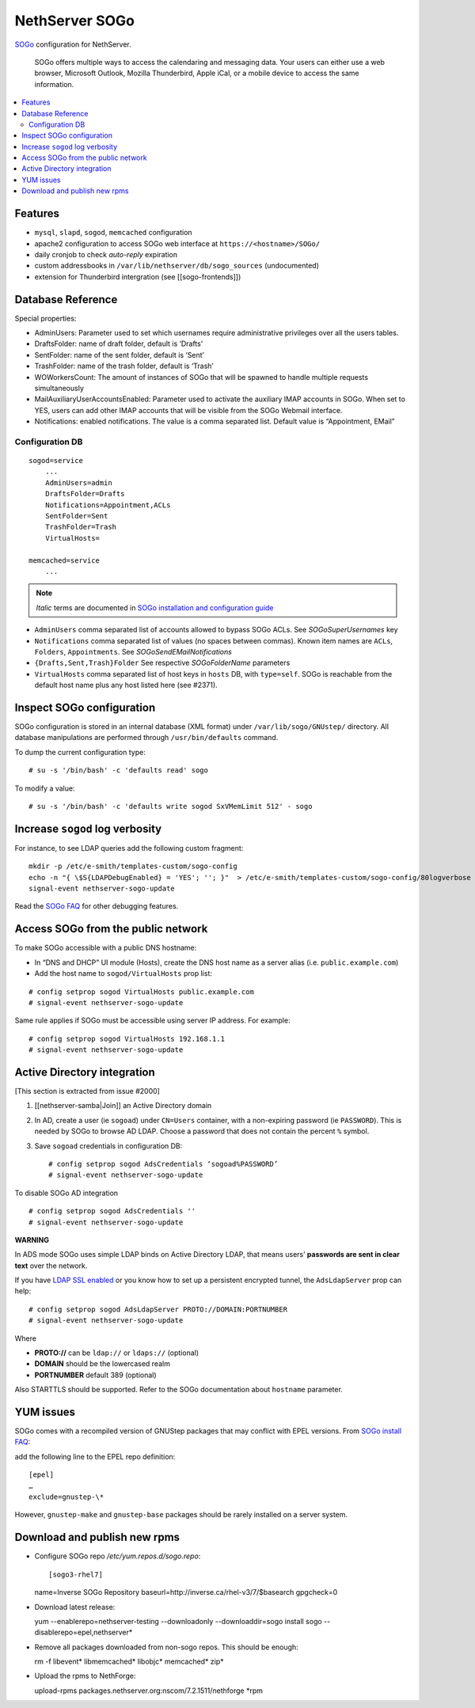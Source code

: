 NethServer SOGo
===============

`SOGo <http://www.sogo.nu/english/about/overview.html>`__ configuration
for NethServer.

    SOGo offers multiple ways to access the calendaring and messaging
    data. Your users can either use a web browser, Microsoft Outlook,
    Mozilla Thunderbird, Apple iCal, or a mobile device to access the
    same information.

.. contents:: :local:

Features
--------

-  ``mysql``, ``slapd``, ``sogod``, ``memcached`` configuration
-  apache2 configuration to access SOGo web interface at
   ``https://<hostname>/SOGo/``
-  daily cronjob to check *auto-reply* expiration
-  custom addressbooks in ``/var/lib/nethserver/db/sogo_sources``
   (undocumented)
-  extension for Thunderbird intergration (see [[sogo-frontends]])


Database Reference
------------------

Special properties:

* AdminUsers: Parameter used to set which usernames require
  administrative privileges over all the users tables.

* DraftsFolder: name of draft folder, default is ‘Drafts’

* SentFolder: name of the sent folder, default is ‘Sent’

* TrashFolder: name of the trash folder, default is ‘Trash’

* WOWorkersCount: The amount of instances of SOGo that will be spawned
  to handle multiple requests simultaneously

* MailAuxiliaryUserAccountsEnabled: Parameter used to activate the
  auxiliary IMAP accounts in SOGo. When set to YES, users can add
  other IMAP accounts that will be visible from the SOGo Webmail
  interface.
  
* Notifications: enabled notifications. The value is a comma separated
  list. Default value is “Appointment, EMail”

Configuration DB
~~~~~~~~~~~~~~~~

::

    sogod=service
        ...
        AdminUsers=admin
        DraftsFolder=Drafts
        Notifications=Appointment,ACLs
        SentFolder=Sent
        TrashFolder=Trash
        VirtualHosts=

    memcached=service
        ...

.. note:: *Italic* terms are documented in `SOGo installation and
	  configuration guide
	  <http://www.sogo.nu/english/support/documentation.html>`__

-  ``AdminUsers`` comma separated list of accounts allowed to bypass
   SOGo ACLs. See *SOGoSuperUsernames* key
-  ``Notifications`` comma separated list of values (no spaces between
   commas). Known item names are ``ACLs``, ``Folders``,
   ``Appointments``. See *SOGoSendEMailNotifications*
-  ``{Drafts,Sent,Trash}Folder`` See respective *SOGoFolderName*
   parameters
-  ``VirtualHosts`` comma separated list of host keys in ``hosts`` DB,
   with ``type=self``. SOGo is reachable from the default host name plus
   any host listed here (see #2371).

Inspect SOGo configuration
--------------------------

SOGo configuration is stored in an internal database (XML format) under
``/var/lib/sogo/GNUstep/`` directory. All database manipulations are
performed through ``/usr/bin/defaults`` command.

To dump the current configuration type:

::

      # su -s '/bin/bash' -c 'defaults read' sogo

To modify a value:

::

      # su -s '/bin/bash' -c 'defaults write sogod SxVMemLimit 512' - sogo

Increase ``sogod`` log verbosity
--------------------------------

For instance, to see LDAP queries add the following custom fragment:

::

    mkdir -p /etc/e-smith/templates-custom/sogo-config
    echo -n "{ \$S{LDAPDebugEnabled} = 'YES'; ''; }"  > /etc/e-smith/templates-custom/sogo-config/80logverbose
    signal-event nethserver-sogo-update

Read the `SOGo
FAQ <http://www.sogo.nu/nc/support/faq/article/how-to-enable-more-verbose-logging-in-sogo.html>`__
for other debugging features.

Access SOGo from the public network
-----------------------------------

To make SOGo accessible with a public DNS hostname:

* In “DNS and DHCP” UI module (Hosts), create the DNS host name as a
  server alias (i.e. ``public.example.com``)
* Add the host name to ``sogod/VirtualHosts`` prop list:

::

     # config setprop sogod VirtualHosts public.example.com
     # signal-event nethserver-sogo-update

Same rule applies if SOGo must be accessible using server IP address.
For example:

::

    # config setprop sogod VirtualHosts 192.168.1.1
    # signal-event nethserver-sogo-update

Active Directory integration
----------------------------

[This section is extracted from issue #2000]

#. [[nethserver-samba\|Join]] an Active Directory domain
#. In AD, create a user (ie ``sogoad``) under ``CN=Users`` container,
   with a non-expiring password (ie ``PASSWORD``). This is needed by
   SOGo to browse AD LDAP. Choose a password that does not contain the
   percent ``%`` symbol.
#. Save ``sogoad`` credentials in configuration DB: ::
     
    # config setprop sogod AdsCredentials ‘sogoad%PASSWORD’
    # signal-event nethserver-sogo-update


To disable SOGo AD integration

::

       # config setprop sogod AdsCredentials ''
       # signal-event nethserver-sogo-update

**WARNING**

In ADS mode SOGo uses simple LDAP binds on Active Directory LDAP, that
means users’ **passwords are sent in clear text** over the network.

If you have `LDAP SSL
enabled <http://support.microsoft.com/kb/321051>`__ or you know how to
set up a persistent encrypted tunnel, the ``AdsLdapServer`` prop can
help:

::

       # config setprop sogod AdsLdapServer PROTO://DOMAIN:PORTNUMBER
       # signal-event nethserver-sogo-update

Where

* **PROTO://** can be ``ldap://`` or ``ldaps://`` (optional)
* **DOMAIN** should be the lowercased realm
* **PORTNUMBER** default 389 (optional)

Also STARTTLS should be supported. Refer to the SOGo documentation about
``hostname`` parameter.

YUM issues
----------

SOGo comes with a recompiled version of GNUStep packages that may
conflict with EPEL versions. From `SOGo install
FAQ <http://www.sogo.nu/english/support/faq/article/how-to-install-sogo-and-sope-through-yum.html>`__:

add the following line to the EPEL repo definition: ::

  [epel]
  …
  exclude=gnustep-\*

However, ``gnustep-make`` and ``gnustep-base`` packages should be rarely
installed on a server system.

.. |image0| image:: {width: 500px}/attachments/download/171/sogo.svg


Download and publish new rpms
-----------------------------

* Configure SOGo repo `/etc/yum.repos.d/sogo.repo`: ::

  [sogo3-rhel7]
  name=Inverse SOGo Repository
  baseurl=http://inverse.ca/rhel-v3/7/$basearch
  gpgcheck=0

* Download latest release: ::

  yum --enablerepo=nethserver-testing --downloadonly --downloaddir=sogo install sogo --disablerepo=epel,nethserver*

* Remove all packages downloaded from non-sogo repos. This should be enough: ::

  rm -f libevent* libmemcached* libobjc* memcached* zip*

* Upload the rpms to NethForge: ::

  upload-rpms packages.nethserver.org:nscom/7.2.1511/nethforge *rpm
